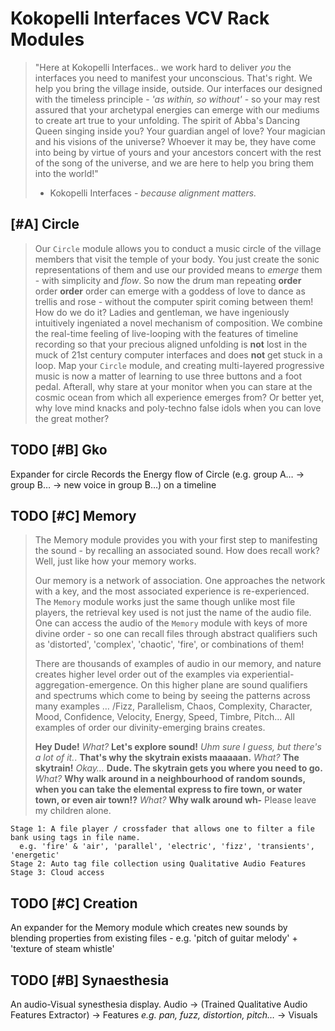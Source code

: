 * Kokopelli Interfaces VCV Rack Modules
[[file:img/cavee.jpg]]

#+begin_quote
"Here at Kokopelli Interfaces.. we work hard to deliver /you/ the interfaces you need to manifest your unconscious. That's right. We help you bring the village inside, outside. Our interfaces our designed with the timeless principle - /'as within, so without'/ - so your may rest assured that your archetypal energies can emerge with our mediums to create art true to your unfolding. The spirit of Abba's Dancing Queen singing inside you? Your guardian angel of love? Your magician and his visions of the universe? Whoever it may be, they have come into being by virtue of yours and your ancestors concert with the rest of the song of the universe, and we are here to help you bring them into the world!"

- Kokopelli Interfaces - /because alignment matters./
#+end_quote

** [#A] Circle
#+ATTR_ORG: :width 750 
[[./img/README_2021_09_11__22:28:00.png]]

#+begin_quote
Our =Circle= module allows you to conduct a music circle of the village members that visit the temple of your body. You just create the sonic representations of them and use our provided means to /emerge/ them - with simplicity and /flow/. So now the drum man repeating *order* order *order* order can emerge with a goddess of love to dance as trellis and rose - without the computer spirit coming between them! How do we do it? Ladies and gentleman, we have ingeniously intuitively ingeniated a novel mechanism of composition. We combine the real-time feeling of live-looping with the features of timeline recording so that your precious aligned unfolding is *not* lost in the muck of 21st century computer interfaces and does *not* get stuck in a loop. Map your =Circle= module, and creating multi-layered progressive music is now a matter of learning to use three buttons and a foot pedal. Afterall, why stare at your monitor when you can stare at the cosmic ocean from which all experience emerges from? Or better yet, why love mind knacks and poly-techno false idols when you can love the great mother?
#+end_quote

** TODO [#B] Gko
Expander for circle
Records the Energy flow of Circle (e.g. group A... -> group B... -> new voice in group B...) on a timeline

** TODO [#C] Memory
#+begin_quote
The Memory module provides you with your first step to manifesting the sound - by recalling an
associated sound. How does recall work? Well, just like how your memory works.

Our memory is a network of association. One approaches the network with a key, and the most
associated experience is re-experienced. The =Memory= module works just the same though unlike most
file players, the retrieval key used is not just the name of the audio file. One can access the
audio of the =Memory= module with keys of more divine order - so one can recall files through abstract
qualifiers such as 'distorted', 'complex', 'chaotic', 'fire', or combinations of them!

There are thousands of examples of audio in our memory, and nature creates higher level order out of
the examples via experiential-aggregation-emergence. On this higher plane are sound qualifiers and spectrums
which come to being by seeing the patterns across many examples ... /Fizz, Parallelism, Chaos,
Complexity, Character, Mood, Confidence, Velocity, Energy, Speed, Timbre, Pitch... All examples of
order our divinity-emerging brains creates.

*Hey Dude!* /What?/ *Let's explore sound!* /Uhm sure I guess, but there's a lot of it./. *That's why the
skytrain exists maaaaan.* /What?/ *The skytrain!* /Okay.../ *Dude. The skytrain gets you where you need to
go.* /What?/ *Why walk around in a neighbourhood of random sounds, when you can take the elemental
express to fire town, or water town, or even air town!?* /What?/ *Why walk around wh-* Please leave my
children alone.
#+end_quote

#+begin_example
Stage 1: A file player / crossfader that allows one to filter a file bank using tags in file name.
  e.g. 'fire' & 'air', 'parallel', 'electric', 'fizz', 'transients', 'energetic'
Stage 2: Auto tag file collection using Qualitative Audio Features
Stage 3: Cloud access
#+end_example

** TODO [#C] Creation
An expander for the Memory module which creates new sounds by blending properties from existing
files - e.g. 'pitch of guitar melody' + 'texture of steam whistle'

** TODO [#B] Synaesthesia
An audio-Visual synesthesia display.
Audio -> (Trained Qualitative Audio Features Extractor) -> Features /e.g. pan, fuzz, distortion, pitch.../ -> Visuals
